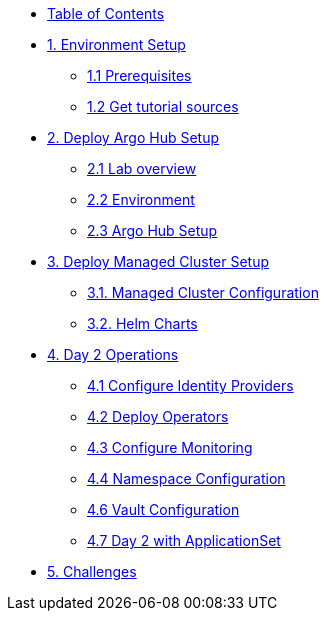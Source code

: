 * xref:index.adoc[Table of Contents]

* xref:01-setup.adoc[1. Environment Setup]
** xref:01-setup.adoc#prerequisite[1.1 Prerequisites]
** xref:01-setup.adoc#gettutorialsources[1.2 Get tutorial sources]

* xref:02-hub-setup.adoc[2. Deploy Argo Hub Setup]
** xref:02-hub-setup.adoc#laboverview[2.1 Lab overview]
** xref:02-hub-setup.adoc#environment[2.2 Environment]
** xref:02-hub-setup.adoc#hubsetup[2.3 Argo Hub Setup]

* xref:03-sno-setup.adoc[3. Deploy Managed Cluster Setup]
** xref:03-sno-setup.adoc#managedconfiguration[3.1. Managed Cluster Configuration]
** xref:03-sno-setup.adoc#helmcharts[3.2. Helm Charts]

* xref:04-day2-config.adoc#daytwooperations[4. Day 2 Operations]
** xref:04-day2-config.adoc#identityproviders[4.1 Configure Identity Providers]
** xref:04-day2-config.adoc#deployoperators[4.2 Deploy Operators]
** xref:04-day2-config.adoc#monitoring[4.3 Configure Monitoring]
** xref:04-day2-config.adoc#namespace[4.4 Namespace Configuration]
** xref:04-day2-config.adoc#vault[4.6 Vault Configuration]
** xref:04-day2-config.adoc#appset[4.7 Day 2 with ApplicationSet]

* xref:05-challenges.adoc[5. Challenges]